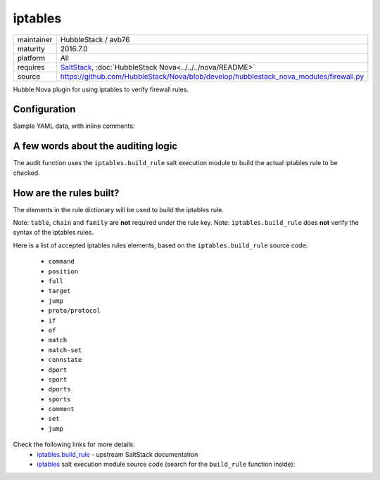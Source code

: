 iptables
--------

==========  ===================
maintainer  HubbleStack / avb76
maturity    2016.7.0
platform    All
requires    SaltStack_, :doc:`HubbleStack Nova<../../../nova/README>`
source      https://github.com/HubbleStack/Nova/blob/develop/hubblestack_nova_modules/firewall.py
==========  ===================

.. _SaltStack: https://saltstack.com

Hubble Nova plugin for using iptables to verify firewall rules.

Configuration
~~~~~~~~~~~~~

Sample YAML data, with inline comments:

.. code-block:: yaml
   :linenos:


    firewall:                                    # module definition
      whitelist:                                 # whitelist or blacklist
        ssh:                                     # unique id
          data:                                  # required key
            tag: 'FIREWALL-TCP-22'               # audit tag
            table: 'filter'                      # table to check (REQUIRED)
            chain: INPUT                         # INPUT / OUTPUT / FORWARD (REQUIRED)
            rule:                                # dict containing the elements for building the rule
              proto: tcp                         # protocol (tcp/udp/icmp)
              dport: 22                          # destination port
              match: state                       # rule match
              connstate: RELATED,ESTABLISHED     # connection state
              jump: ACCEPT                       # 'jump' destination
            family: 'ipv4'                       # iptables family (REQUIRED)
          description: 'ssh iptables rule check' # description of the check

A few words about the auditing logic
~~~~~~~~~~~~~~~~~~~~~~~~~~~~~~~~~~~~

The audit function uses the ``iptables.build_rule`` salt execution module to build
the actual iptables rule to be checked.

How are the rules built?
~~~~~~~~~~~~~~~~~~~~~~~~

The elements in the rule dictionary will be used to build the iptables rule.

Note: ``table``, ``chain`` and ``family`` are **not** required under the rule key.
Note: ``iptables.build_rule`` does **not** verify the syntax of the iptables rules.

Here is a list of accepted iptables rules elements, based on the
``iptables.build_rule`` source code:

 * ``command``
 * ``position``
 * ``full``
 * ``target``
 * ``jump``
 * ``proto/protocol``
 * ``if``
 * ``of``
 * ``match``
 * ``match-set``
 * ``connstate``
 * ``dport``
 * ``sport``
 * ``dports``
 * ``sports``
 * ``comment``
 * ``set``
 * ``jump``

Check the following links for more details:
  - `iptables.build_rule`_ - upstream SaltStack documentation
  - `iptables`_ salt execution module source code (search for the ``build_rule`` function inside):

.. _`iptables.build_rule`: https:/docs.saltstack.com/en/latest/ref/modules/all/salt.modules.iptables.html#salt.modules.iptables.build_rule
.. _`iptables`: https:/github.com/saltstack/salt/blob/develop/salt/modules/iptables.py
